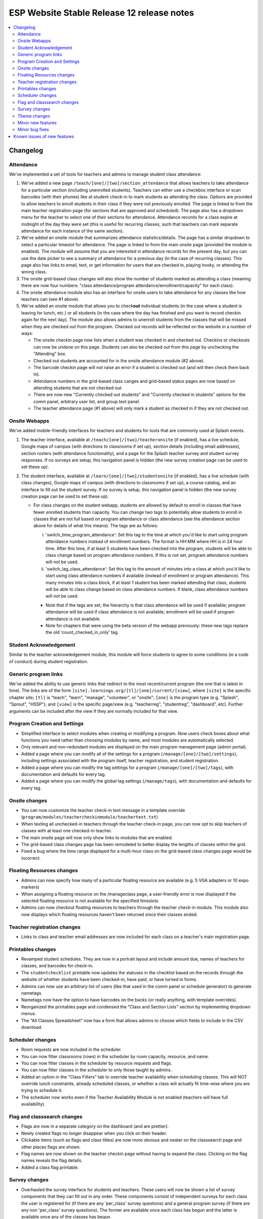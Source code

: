 ============================================
 ESP Website Stable Release 12 release notes
============================================

.. contents:: :local:

Changelog
=========

Attendance
~~~~~~~~~~
We've implemented a set of tools for teachers and admins to manage student class attendance:

1. We've added a new page ``/teach/[one]/[two]/section_attendance`` that allows teachers to take attendance for a particular section (including unenrolled students). Teachers can either use a checkbox interface or scan barcodes (with their phones) like at student check-in to mark students as attending the class. Options are provided to allow teachers to enroll students in their class if they were not previously enrolled. The page is linked to from the main teacher registration page (for sections that are approved and scheduled). The page also has a dropdown menu for the teacher to select one of their sections for attendance. Attendance records for a class expire at midnight of the day they were set (this is useful for recurring classes, such that teachers can mark separate attendance for each instance of the same section).
2. We've added an onsite module that summarizes attendance statistics/details. The page has a similar dropdown to select a particular timeslot for attendance. The page is linked to from the main onsite page (provided the module is enabled). The module will assume that you are interested in attendance records for the present day, but you can use the date picker to see a summary of attendance for a previous day (in the case of recurring classes). This page also has links to email, text, or get information for users that are checked in, playing hooky, or attending the wrong class.
3. The onsite grid-based class changes will also show the number of students marked as attending a class (meaning there are now four numbers: "class attendance/program attendance/enrollment/capacity" for each class).
4. The onsite attendance module also has an interface for onsite users to take attendance for any classes like how teachers can (see #1 above).
5. We've added an onsite module that allows you to check\ **out** individual students (in the case where a student is leaving for lunch, etc.) or all students (in the case where the day has finished and you want to record checkin again for the next day). The module also allows admins to unenroll students from the classes that will be missed when they are checked out from the program. Checked out records will be reflected on the website in a number of ways:

   - The onsite checkin page now lists when a student was checked in and checked out. Checkins or checkouts can now be undone on this page. Students can also be checked out from this page by unchecking the "Attending" box.
   - Checked out students are accounted for in the onsite attendance module (#2 above).
   - The barcode checkin page will not raise an error if a student is checked out (and will then check them back in).
   - Attendance numbers in the grid-based class canges and grid-based status pages are now based on attending students that are not checked out.
   - There are now new "Currently checked out students" and "Currently checked in students" options for the comm panel, arbitrary user list, and group text panel.
   - The teacher attendance page (#1 above) will only mark a student as checked in if they are not checked out.

Onsite Webapps
~~~~~~~~~~~~~~
We've added mobile-friendly interfaces for teachers and students for tools that are commonly used at Splash events.

1. The teacher interface, available at ``/teach/[one]/[two]/teacheronsite`` (if enabled), has a live schedule, Google maps of campus (with directions to classrooms if set up), section details (including email addresses), section rosters (with attendance functionality), and a page for the Splash teacher survey and student survey responses. If no surveys are setup, this navigation panel is hidden (the new survey creation page can be used to set these up).
2. The student interface, available at ``/learn/[one]/[two]/studentonsite`` (if enabled), has a live schedule (with class changes), Google maps of campus (with directions to classrooms if set up), a course catalog, and an interface to fill out the student survey. If no survey is setup, this navigation panel is hidden (the new survey creation page can be used to set these up).

   - For class changes on the student webapp, students are allowed by default to enroll in classes that have fewer enrolled students than capacity. You can change two tags to potentially allow students to enroll in classes that are not full based on program attendance or class attendance (see the attendance section above for details of what this means). The tags are as follows:

     i. 'switch_time_program_attendance': Set this tag to the time at which you'd like to start using program attendance numbers instead of enrollment numbers. The format is HH:MM where HH is in 24 hour time. After this time, if at least 5 students have been checked into the program, students will be able to class change based on program attendance numbers. If this is not set, program attendance numbers will not be used. 
     ii. 'switch_lag_class_attendance': Set this tag to the amount of minutes into a class at which you'd like to start using class attendance numbers if available (instead of enrollment or program attendance). This many minutes into a class block, if at least 1 student has been marked attending that class, students will be able to class change based on class attendance numbers. If blank, class attendance numbers will not be used.
  
     - Note that if the tags are set, the hierarchy is that class attendance will be used if available; program attendance will be used if class attendance is not available; enrollment will be used if program attendance is not available. 
     - Note for chapters that were using the beta version of the webapp previously: these new tags replace the old 'count_checked_in_only' tag.
    

Student Acknowledgement
~~~~~~~~~~~~~~~~~~~~~~~
Similar to the teacher acknowledgement module, this module will force students to agree to some conditions (ie a code of conduct) during student registration.

Generic program links
~~~~~~~~~~~~~~~~~~~~~
We've added the ability to use generic links that redirect to the most recent/current program (the one that is latest in time). The links are of the form ``[site].learningu.org/[tl]/[one]/current/[view]``, where ``[site]`` is the specific chapter site; ``[tl]`` is "teach", "learn", "manage", "volunteer", or "onsite"; ``[one]`` is the program type (e.g. "Splash", "Sprout", "HSSP"); and ``[view]`` is the specific page/view (e.g. "teacherreg", "studentreg", "dashboard", etc). Further arguments can be included after the view if they are normally included for that view.

Program Creation and Settings
~~~~~~~~~~~~~~~~~~~~~~~~~~~~~
- Simplified interface to select modules when creating or modifying a program. Now users check boxes about what functions you need rather than choosing modules by name, and most modules are automatically selected.
- Only relevant and non-redundant modules are displayed on the main program management page (admin portal).
- Added a page where you can modify all of the settings for a program (``/manage/[one]/[two]/settings``), including settings associated with the program itself, teacher registration, and student registration.
- Added a page where you can modify the tag settings for a program (``/manage/[one]/[two]/tags``), with documentation and defaults for every tag.
- Added a page where you can modify the global tag settings (``/manage/tags``), with documentation and defaults for every tag.

Onsite changes
~~~~~~~~~~~~~~
- You can now customize the teacher check-in text message in a template override (``program/modules/teachercheckinmodule/teachertext.txt``)
- When texting all unchecked-in teachers through the teacher check-in page, you can now opt to skip teachers of classes with at least one checked-in teacher.
- The main onsite page will now only show links to modules that are enabled.
- The grid-based class changes page has been remodeled to better display the lengths of classes within the grid.
- Fixed a bug where the time range displayed for a multi-hour class on the grid-based class changes page would be incorrect.

Floating Resources changes
~~~~~~~~~~~~~~~~~~~~~~~~~~
- Admins can now specify how many of a particular floating resource are available (e.g. 5 VGA adapters or 10 expo markers)
- When assigning a floating resource on the /manageclass page, a user-friendly error is now displayed if the selected floating resource is not available for the specified timeslots
- Admins can now checkout floating resources to teachers through the teacher check-in module. This module also now displays which floating resources haven't been returned since their classes ended.

Teacher registration changes
~~~~~~~~~~~~~~~~~~~~~~~~~~~~
- Links to class and teacher email addresses are now included for each class on a teacher's main registration page.

Printables changes
~~~~~~~~~~~~~~~~~~
- Revamped student schedules. They are now in a portrait layout and include amount due, names of teachers for classes, and barcodes for check-in.
- The ``studentchecklist`` printable now updates the statuses in the checklist based on the records through the website of whether students have been checked-in, have paid, or have turned in forms.
- Admins can now use an arbitrary list of users (like that used in the comm panel or schedule generator) to generate nametags.
- Nametags now have the option to have barcodes on the backs (or really anything, with template overrides).
- Reorganized the printables page and condensed the "Class and Section Lists" section by implementing dropdown menus.
- The "All Classes Spreadsheet" now has a form that allows admins to choose which fields to include in the CSV download.

Scheduler changes
~~~~~~~~~~~~~~~~~
- Room requests are now included in the scheduler.
- You can now filter classrooms (rows) in the scheduler by room capacity, resource, and name.
- You can now filter classes in the scheduler by resource requests and flags.
- You can now filter classes in the scheduler to only those taught by admins.
- Added an option in the "Class Filters" tab to override teacher availability when scheduling classes. This will NOT override lunch constraints, already scheduled classes, or whether a class will actually fit time-wise where you are trying to schedule it.
- The scheduler now works even if the Teacher Availability Module is not enabled (teachers will have full availability).

Flag and classsearch changes
~~~~~~~~~~~~~~~~~~~~~~~~~~~~
- Flags are now in a separate category on the dashboard (and are prettier).
- Newly created flags no longer disappear when you click on their header.
- Clickable items (such as flags and class titles) are now more obvious and neater on the classsearch page and other places flags are shown.
- Flag names are now shown on the teacher checkin page without having to expand the class. Clicking on the flag names reveals the flag details.
- Added a class flag printable.

Survey changes
~~~~~~~~~~~~~~
- Overhauled the survey interface for students and teachers. These users will now be shown a list of survey components that they can fill out in any order. These components consist of independent surveys for each class the user is registered for (if there are any 'per_class' survey questions) and a general program survey (if there are any non 'per_class' survey questions). The former are available once each class has begun and the latter is available once any of the classes has begun.
- Added a user interface for admins to build surveys for students and teachers to fill out after a program is over. Built-in question types include "Yes-No Response", "Multiple Choice", "Checkboxes", "Short Answer", "Long Answer", "Numeric Rating", and "Labeled Numeric Rating". Survey questions can be viewed in their rendered layout to see how they'll ultimately look in the survey. Once surveys have been created, they can be imported for future programs.
- Built-in surveys are now shown in the student and teacher onsite webapp interfaces. Additionally, teachers can see survey responses for their classes in the teacher onsite webapp interface.
- Admins can now specify which students and teachers have access to the built-in program surveys with the tags "survey_teacher_filter" and "survey_student_filter". These tags will also be used to calculate the number of potential participants when displaying survey results.
- All survey questions are now bolded (previously some question types were not).
- Survey result histograms for countable questions now show the entire possible range of answers.
- The ``top_classes`` page for program surveys works again.
- Fixed survey dumps in cases where survey names had certain forbidden characters.
- All per-class survey results are now shown on the admin survey review page (before only numerical questions were shown). Also cleaned up the HTML and PDF versions of the admin survey review page, made them prettier, and made it possible to filter the HTML survey results to a particular teacher.

Theme changes
~~~~~~~~~~~~~
- Links on the barebones and bigpictures themes that previously said "Admin Home", now correctly say "Administration Pages" like other themes
- Fixed the fruit salad header for instances where the program name was very long and overlapped with the login information. Also changed styling associated with the login box to make things symmetrical (and removed the text "Hello,").
- Fixed the colors of the buttons presented when editing a QSD/editable text on the bigpicture theme. Button colors will also now properly change when updated in the bigpicture theme settings.
- Fixed the width of the class edit form and the teacher preview table in the bigpicture theme.
- Added a new admin bar to all themes that didn't have it before and modified the admin bar of themes that already had one. This admin bar has more helpful links for admins and current program section(s).
- Added links to the LU Terms of Service.

Minor new features
~~~~~~~~~~~~~~~~~~
- You can now include unreviewed classes in the scheduling diagnostics.
- You can now sort the results of a user search. The results also now include the last program for which a user has a profile (has registered).
- The teacher major and affiliation fields are now included as options in the arbitrary user list module.
- Phase zero is no longer included in the student registration checkboxes interface. More details are now included on the lottery confirmation page.
- The teacher availability search bar now only searches teachers (for the autocomplete). The rapid check-in and formstack medical/liability student search bars now only search students (for the autocomplete).
- Added a new page where admins can check the status of comm panel emails (``/manage/emails/``).
- Moved the grade change request link in the profile form to just under the grade field.
- Profile form now is more specific about whose contact info is being collected. Student phone numbers can be left blank if the tag "require_student_phonenum" is set to "False."
- Added "View on site" links to a number of user-related pages in the administration pages.
- Added duration-from-now labels next to deadline form fields.
- Made the text on the profile form clearer when users can not change their grade/dob.
- Added emailcodes to the subjects of all emails to class/section lists (i.e. "[prefix] [emailcode] Subject"). The prefix can be changed in the admin pages (and will be omited from the subject if not set).
- Changed the theme of the administration pages. Each section on the main page is now moveable, collapsible, and closable.
- The student lottery can now support lottery groups of any size (specified by the "student_lottery_group_max" tag). If the tag is set to 1, options to join groups will not be shown to students.
- Added credit card transaction IDs to the Credit Card Viewpay Module.
- Added global tags to change the options for the shirt size (one tag each for teachers, students, and volunteers), shirt style (universal tag), and food preference (only applicable to students) profile form fields.
- Added a big board to the phase zero management page to track student lottery registration over time.
- Added an option to supply a list of winners for the phase zero student lottery (instead of the default random algorithm).
- Moved the schedule snippets that you can include in comm panel emails to templates, allowing them to be overriden.
- Added a class registration filter to the comm panel, group text, and arbitrary user list modules.
- Added tags "student_profile_hide_fields", "volunteer_profile_hide_fields", "educator_profile_hide_fields", and "guardian_profile_hide_fields" that allow any fields in the profile forms to be hidden (except for email address all profile forms and grade for the student profile form).

Minor bug fixes
~~~~~~~~~~~~~~~
- The debug toolbar remains active (if specified by the admin) when morphing into users.
- All required fields are now marked as such in the profile form.
- Cancellation emails now permit symbols, such as apostrophes.
- The background for the userview page will always be at least as long as the content on the page.
- You can now actually sort the classes on the dashboard by many fields.
- Fixed a bug that allowed teachers to see the rosters for any sections/classes, even if they weren't teachers for them.
- Fixed some bugs in the class catalog related to hiding classes and registration buttons. Unscheduled sections are now considered "Full".
- Fixed a bug where sections weren't completely unscheduled when their classrooms were deleted.
- Fixed a bug where admins would need to flush the cache after changing the lunch constraints to make them update in the scheduler.
- Fixed many instances where a student's grade was listed as the current grade but should have been the grade at the time of the program.
- The grade change request link is no longer displayed in the profile form for new users or users that can change their grade in the form.
- Unscheduled sections and classes with no sections are no longer shown in the two-phase student lottery registration.
- The "allow_change_grade_level" tag is now treated as a boolean tag.
- Removed deprecated onsite status page.
- Fixed multiple bugs associated with the "teacher_profile_hide_fields" tag.
- Fixed the handling of the "num_stars" tag.
- Fixed cases where the list of a teacher's classes would include rejected classes even when specified to not include rejected classes.
- Removed the "Classrooms have been imported" message on the resources page which would appear when any kind of resource was imported.
- Removed the "Catalog" deadline because it didn't do anything.
- Fixed erroneous cases where "(not required)" should have been listed next to modules in student and teacher registration but wasn't.
- Removed all mentions of "Cybersource" in the Credit Card Viewpay Module to reduce confusion.
- Fixed /myesp/onsite for admins.
- The contact form now uses the organization short name for the teacher option.
- Added a dummy folder for survey histograms. This preemtively fixes any problems sites might have with saving the histogram files.
- Fixed the completion certificate printable and added blank default letterhead.
- Fixed the calculation of a section's capacity for cases where a section takes place in multiple classrooms.

Known issues of new features
============================
- You can not upload files in the new filebrowser.
- You can not search for a program module on the edit program admin page.
- Histograms in the PDF version of the survey results do not have the full range of possible choices.
- Asterisks may still show up even when some fields are not set as required for the profile form.
- Programs may be created without a student class registration module information object.
- The line that tracks the number of teachers registered on the teacher big board is incorrect.
- The arbitrary user list may break when trying to access guardian fields (such as email address or name).
- The volunteer registration form is missing fields.
- Documents uploaded via a custom form have the wrong link when viewed by the user.
- Documents uploaded via a custom form can sometimes have a broken link when viewed by an admin.
- "Accepted but hidden" sections are listed as "Rejected" in teacher registration.
- When checking out all students in the checkout module, a random student is then selected and shown after the confirmation page.
- "Rejected" classes aren't shown on /teacherreg or /userview.
- Students on the section attendance page are not sorted alphabetically.
- Survey questions and results are very squished on the webapp.
- The new Survey UI doesn't hide the raw parameters field.
- Multiple users taking attendance at the same time can cause the section attendance to break or behave unexpectedly.
